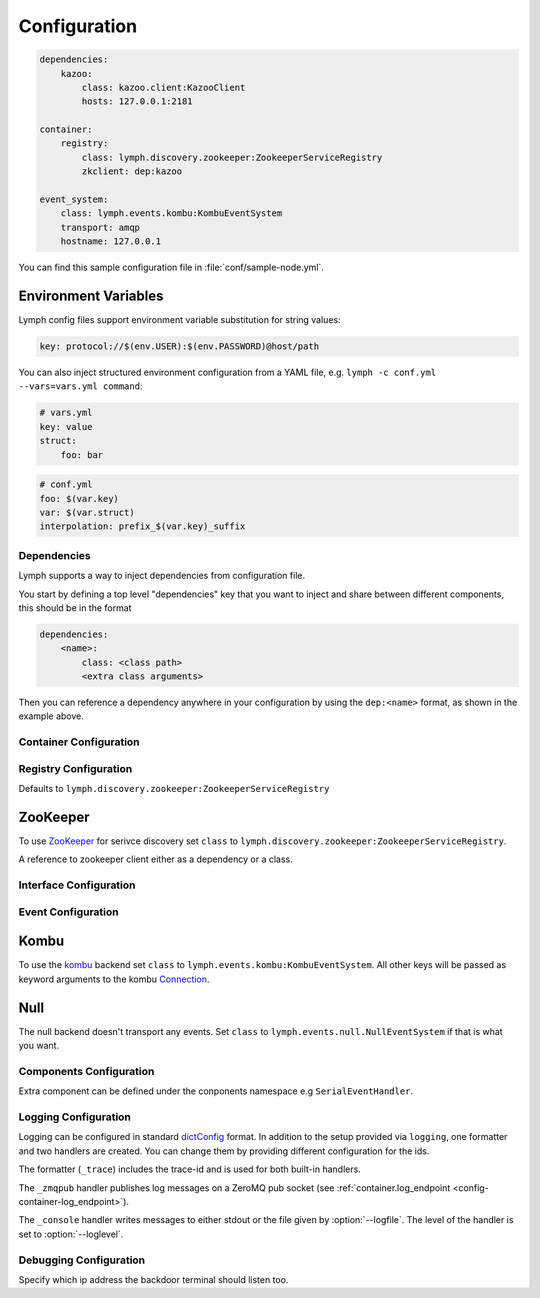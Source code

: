 Configuration
=============

.. code-block:: yaml

    dependencies:
        kazoo:
            class: kazoo.client:KazooClient
            hosts: 127.0.0.1:2181

    container:
        registry:
            class: lymph.discovery.zookeeper:ZookeeperServiceRegistry
            zkclient: dep:kazoo

    event_system:
        class: lymph.events.kombu:KombuEventSystem
        transport: amqp
        hostname: 127.0.0.1

You can find this sample configuration file in :file:`conf/sample-node.yml`.


Environment Variables
~~~~~~~~~~~~~~~~~~~~~~

Lymph config files support environment variable substitution for string values:

.. code-block:: yaml

    key: protocol://$(env.USER):$(env.PASSWORD)@host/path


You can also inject structured environment configuration from a YAML file,
e.g. ``lymph -c conf.yml --vars=vars.yml command``:

.. code-block:: yaml

    # vars.yml
    key: value
    struct:
        foo: bar

.. code-block:: yaml

    # conf.yml
    foo: $(var.key)
    var: $(var.struct)
    interpolation: prefix_$(var.key)_suffix


Dependencies
------------

Lymph supports a way to inject dependencies from configuration file.

You start by defining a top level "dependencies" key that you want to inject
and share between different components, this should be in the format

.. code-block:: yaml

     dependencies:
         <name>:
             class: <class path>
             <extra class arguments>

Then you can reference a dependency anywhere in your configuration by
using the ``dep:<name>`` format, as shown in the example above.


Container Configuration
-----------------------

.. describe:: container:ip:

    use this IP address. The :option:`--ip <lymph --ip>` option for 
    :program:`lymph` takes precedence. Default: ``127.0.0.1``.


.. describe:: container:port:

    Use this port for the service endpoint. The :option:`--port <lymph --port>` 
    option for :program:`lymph` takes precedence. If no port is configured, lymph
    will pick a random port.


.. describe:: container:class:

    the container implementation. You probably don't have to change this.
    Default: ``lymph.core.container:Container``

.. _config-container-log_endpoint:

.. describe:: container:log_endpoint:

    the local ZeroMQ endpoint that should be used to publish logs via 
    the :ref:`_zmqpub <config-logging-_zmqpub>` handler.

.. describe:: container:monitor_endpoint:

    the ZeroMQ endpoint that monitoring data should be sent to.

.. describe:: container:pool_size:

    Size of the pool of Greenlets, default is unlimited.


.. _registry-config:

Registry Configuration
----------------------

.. describe:: container:registry:class:

Defaults to ``lymph.discovery.zookeeper:ZookeeperServiceRegistry``


ZooKeeper
~~~~~~~~~

To use `ZooKeeper`_ for serivce discovery set ``class`` to ``lymph.discovery.zookeeper:ZookeeperServiceRegistry``.


.. describe:: container:registry:zkclient:

A reference to zookeeper client either as a dependency or a class.

.. _ZooKeeper: http://zookeeper.apache.org/


.. _interface-config:


Interface Configuration
-----------------------

.. describe:: interfaces:<name>

    Mapping the name to instance which will be used to send requests
    and discover this interface.
    This name is also configuration that will be passed to the implementation's
    :meth:`lymph.Interface.apply_config()` method.

.. describe:: interfaces:<name>:class:

    The class that implements this interface, e.g. a subclass of :class:`lymph.Interface`.


.. _event-config:

Event Configuration
-------------------

.. describe:: event_system:class: lymph.events.kombu:KombuEventSystem


Kombu
~~~~~

To use the `kombu`_ backend set ``class`` to ``lymph.events.kombu:KombuEventSystem``.
All other keys will be passed as keyword arguments to the kombu `Connection <http://kombu.readthedocs.org/en/latest/userguide/connections.html#keyword-arguments>`_.


.. _kombu: kombu.readthedocs.org/


Null
~~~~

The null backend doesn't transport any events. Set ``class`` to ``lymph.events.null.NullEventSystem`` if that is what you want.


Components Configuration
------------------------

Extra component can be defined under the conponents namespace e.g ``SerialEventHandler``.


.. code-block:: yaml
  components:
      SerialEventHandler:
             zkclient: dep:kazoo



Logging Configuration
---------------------

.. describe:: logging:

Logging can be configured in standard `dictConfig`_ format. 
In addition to the setup provided via ``logging``, one formatter and two 
handlers are created. You can change them by providing different configuration
for the ids.

The formatter (``_trace``) includes the trace-id and is used for both built-in
handlers.

.. _config-logging-_zmqpub:

The ``_zmqpub`` handler publishes log messages on a ZeroMQ pub socket (see 
:ref:`container.log_endpoint <config-container-log_endpoint>`). 

The ``_console`` handler writes messages to either stdout or the file given by 
:option:`--logfile`. The level of the handler is set to 
:option:`--loglevel`.


.. _dictConfig: https://docs.python.org/2/library/logging.config.html#configuration-dictionary-schema


Debugging Configuration
-----------------------

.. describe:: debug:backdoor_ip

Specify which ip address the backdoor terminal should listen too.
